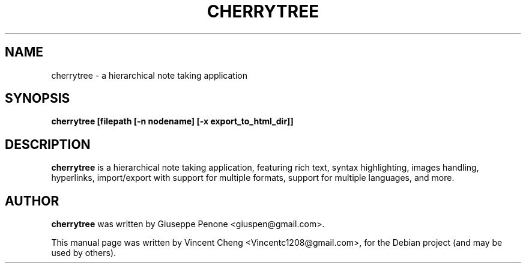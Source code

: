 .TH CHERRYTREE "1" "August 2015" "cherrytree 0.35.10"
.SH NAME
cherrytree \- a hierarchical note taking application
.SH SYNOPSIS
\fBcherrytree [filepath [\-n nodename] [\-x export_to_html_dir]]\fP
.SH DESCRIPTION
\fBcherrytree\fP is a hierarchical note taking application, featuring rich
text, syntax highlighting, images handling, hyperlinks, import/export with
support for multiple formats, support for multiple languages, and more.
.SH AUTHOR
\fBcherrytree\fP was written by Giuseppe Penone <giuspen@gmail.com>.
.PP
This manual page was written by Vincent Cheng <Vincentc1208@gmail.com>,
for the Debian project (and may be used by others).
